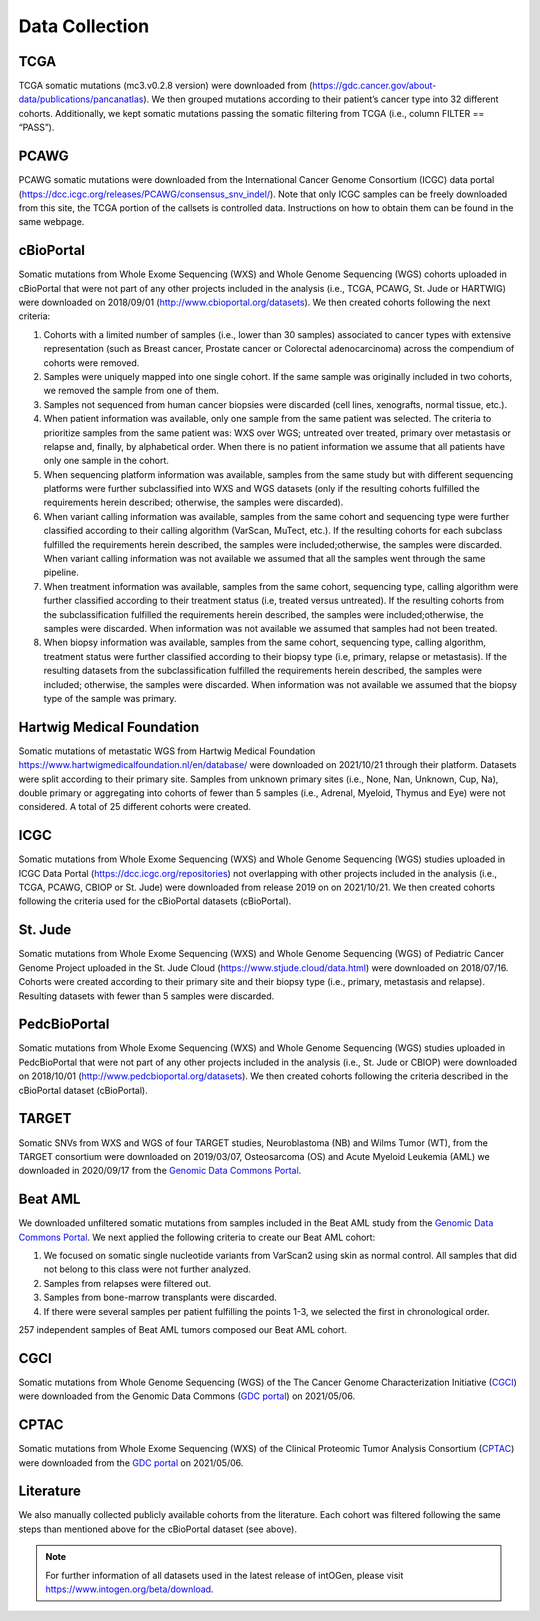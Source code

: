 Data Collection
---------------

TCGA
^^^^^

TCGA somatic mutations (mc3.v0.2.8 version) were downloaded from
(`https://gdc.cancer.gov/about-data/publications/pancanatlas <https://gdc.cancer.gov/about-data/publications/pancanatlas>`__).
We then grouped mutations according to their patient’s cancer type into
32 different cohorts. Additionally, we kept somatic mutations
passing the somatic filtering from TCGA (i.e., column FILTER
== “PASS”).

PCAWG
^^^^^

PCAWG somatic mutations were downloaded from the International Cancer
Genome Consortium (ICGC) data portal
(`https://dcc.icgc.org/releases/PCAWG/consensus\_snv\_indel/ <https://dcc.icgc.org/releases/PCAWG/consensus_snv_indel/>`__).
Note that only ICGC samples can be freely downloaded from this site, the
TCGA portion of the callsets is controlled data. Instructions on how to
obtain them can be found in the same webpage.

cBioPortal
^^^^^^^^^^

Somatic mutations from Whole Exome Sequencing (WXS) and Whole Genome
Sequencing (WGS) cohorts uploaded in cBioPortal that were not part of
any other projects included in the analysis (i.e., TCGA, PCAWG, St. Jude
or HARTWIG) were downloaded on 2018/09/01 (http://www.cbioportal.org/datasets).
We then created cohorts following the next criteria:

1. Cohorts with a limited number of samples (i.e., lower than 30 samples) associated to cancer types with extensive representation (such as Breast cancer, Prostate cancer or Colorectal adenocarcinoma) across the compendium of cohorts were removed.

2. Samples were uniquely mapped into one single cohort. If the same sample was originally included in two cohorts, we removed the sample from one of them.

3. Samples not sequenced from human cancer biopsies were discarded (cell lines, xenografts, normal tissue, etc.).

4. When patient information was available, only one sample from the same patient was selected. The criteria to prioritize samples from the same patient was: WXS over WGS; untreated over treated, primary over metastasis or relapse and, finally, by alphabetical order. When there is no patient information we assume that all patients have only one sample in the cohort.

5. When sequencing platform information was available, samples from the same study but with different sequencing platforms were further subclassified into WXS and WGS datasets (only if the resulting cohorts fulfilled the requirements herein described; otherwise, the samples were discarded).

6. When variant calling information was available, samples from the same cohort and sequencing type were further classified according to their calling algorithm (VarScan, MuTect, etc.). If the resulting cohorts for each subclass fulfilled the requirements herein described, the samples were included;otherwise, the samples were discarded. When variant calling information was not available we assumed that all the samples went through the same pipeline.

7. When treatment information was available, samples from the same cohort, sequencing type, calling algorithm were further classified according to their treatment status (i.e, treated versus untreated). If the resulting cohorts from the subclassification fulfilled the requirements herein described, the samples were included;otherwise, the samples were discarded. When information was not available we assumed that samples had not been treated.

8. When biopsy information was available, samples from the same cohort, sequencing type, calling algorithm, treatment status were further classified according to their biopsy type (i.e, primary, relapse or metastasis). If the resulting datasets from the subclassification fulfilled the requirements herein described, the samples were included; otherwise, the samples were discarded. When information was not available we assumed that the biopsy type of the sample was primary.

Hartwig Medical Foundation
^^^^^^^^^^^^^^^^^^^^^^^^^^

Somatic mutations of metastatic WGS from Hartwig Medical Foundation `https://www.hartwigmedicalfoundation.nl/en/database/ <https://www.hartwigmedicalfoundation.nl/en/database/>`__ were
downloaded on 2021/10/21 through their platform. Datasets
were split according to their primary site. Samples from unknown primary
sites (i.e., None, Nan, Unknown, Cup, Na), double primary or aggregating
into cohorts of fewer than 5 samples (i.e., Adrenal, Myeloid, Thymus and
Eye) were not considered. A total of 25 different cohorts were created.

ICGC
^^^^

Somatic mutations from Whole Exome Sequencing (WXS) and Whole Genome
Sequencing (WGS) studies uploaded in ICGC Data Portal
(`https://dcc.icgc.org/repositories <https://dcc.icgc.org/repositories>`__)
not overlapping with other projects included in the analysis (i.e.,
TCGA, PCAWG, CBIOP or St. Jude) were downloaded from release 2019 on on 2021/10/21. We then
created cohorts following the criteria used for the cBioPortal datasets
(cBioPortal).

St. Jude
^^^^^^^^

Somatic mutations from Whole Exome Sequencing (WXS) and Whole Genome
Sequencing (WGS) of Pediatric Cancer Genome Project uploaded in the St.
Jude Cloud
(`https://www.stjude.cloud/data.html <https://www.stjude.cloud/data.html>`__)
were downloaded on 2018/07/16. Cohorts were created according to their
primary site and their biopsy type (i.e., primary, metastasis and
relapse). Resulting datasets with fewer than 5 samples were discarded.

PedcBioPortal
^^^^^^^^^^^^^

Somatic mutations from Whole Exome Sequencing (WXS) and Whole Genome
Sequencing (WGS) studies uploaded in PedcBioPortal that were not part of
any other projects included in the analysis (i.e., St. Jude or CBIOP)
were downloaded on 2018/10/01 (`http://www.pedcbioportal.org/datasets <http://www.pedcbioportal.org/datasets>`__).
We then created cohorts following the criteria described in the
cBioPortal dataset (cBioPortal).

TARGET
^^^^^^

Somatic SNVs from WXS and WGS of four TARGET studies, Neuroblastoma (NB)
and Wilms Tumor (WT), from the TARGET consortium were downloaded on 2019/03/07, 
Osteosarcoma (OS) and Acute Myeloid Leukemia (AML) we downloaded in 2020/09/17  from
the `Genomic Data Commons Portal <https://gdc.cancer.gov/>`__.

Beat AML
^^^^^^^^

We downloaded unfiltered somatic mutations from samples included in the
Beat AML study from the `Genomic Data Commons Portal <https://gdc.cancer.gov/>`__. We next applied the following criteria to create our
Beat AML cohort:

1. We focused on somatic single nucleotide variants from VarScan2 using skin as normal control. All samples that did not belong to this class were not further analyzed.

2. Samples from relapses were filtered out.

3. Samples from bone-marrow transplants were discarded.

4. If there were several samples per patient fulfilling the points 1-3, we selected the first in chronological order.

257 independent samples of Beat AML tumors composed our Beat AML cohort.

CGCI
^^^^
Somatic mutations from Whole Genome Sequencing (WGS) of the The Cancer Genome Characterization Initiative (`CGCI 
<https://www.cancer.gov/ccg/research/genome-sequencing/cgci>`__) were downloaded from the Genomic Data Commons (`GDC 
portal <https://portal.gdc.cancer.gov/projects>`__) on 2021/05/06.

CPTAC
^^^^^
Somatic mutations from Whole Exome Sequencing (WXS)  of the Clinical Proteomic Tumor Analysis Consortium (`CPTAC 
<https://proteomics.cancer.gov/programs/cptac>`__) were downloaded from the `GDC portal <https://portal.gdc.cancer.gov/projects>`__ on 2021/05/06.

Literature
^^^^^^^^^^

We also manually collected publicly available cohorts from the
literature. Each cohort was filtered following the same steps than
mentioned above for the cBioPortal dataset (see above).

.. note:: For further information of all datasets used in the latest release of intOGen, please visit `https://www.intogen.org/beta/download <https://www.intogen.org/beta/download>`__.